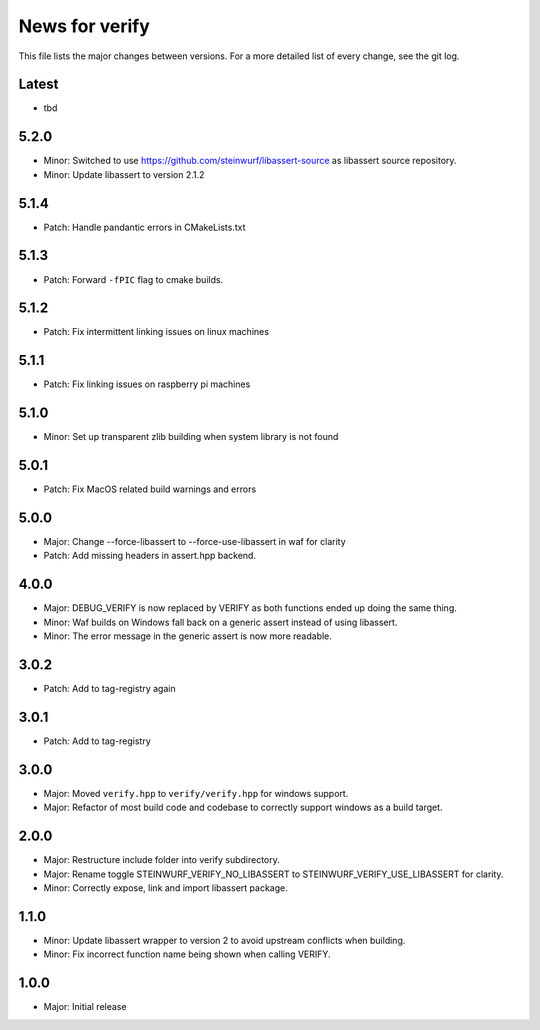 News for verify
===============

This file lists the major changes between versions. For a more detailed list of
every change, see the git log.

Latest
------
* tbd

5.2.0
-----
* Minor: Switched to use https://github.com/steinwurf/libassert-source
  as libassert source repository.
* Minor: Update libassert to version 2.1.2

5.1.4
-----
* Patch: Handle pandantic errors in CMakeLists.txt

5.1.3
-----
* Patch: Forward ``-fPIC`` flag to cmake builds.

5.1.2
-----
* Patch: Fix intermittent linking issues on linux machines

5.1.1
-----
* Patch: Fix linking issues on raspberry pi machines

5.1.0
-----
* Minor: Set up transparent zlib building when system library is not found

5.0.1
-----
* Patch: Fix MacOS related build warnings and errors

5.0.0
-----
* Major: Change --force-libassert to --force-use-libassert in waf for clarity
* Patch: Add missing headers in assert.hpp backend.

4.0.0
-----
* Major: DEBUG_VERIFY is now replaced by VERIFY as both functions ended up doing the same thing.
* Minor: Waf builds on Windows fall back on a generic assert instead of using libassert.
* Minor: The error message in the generic assert is now more readable.

3.0.2
-----
* Patch: Add to tag-registry again

3.0.1
-----
* Patch: Add to tag-registry

3.0.0
-----
* Major: Moved ``verify.hpp`` to ``verify/verify.hpp`` for windows support.
* Major: Refactor of most build code and codebase to correctly support windows as a build target.

2.0.0
-----
* Major: Restructure include folder into verify subdirectory.
* Major: Rename toggle STEINWURF_VERIFY_NO_LIBASSERT to STEINWURF_VERIFY_USE_LIBASSERT for clarity.
* Minor: Correctly expose, link and import libassert package.

1.1.0
-----
* Minor: Update libassert wrapper to version 2 to avoid upstream conflicts when building.
* Minor: Fix incorrect function name being shown when calling VERIFY.

1.0.0
-----
* Major: Initial release
